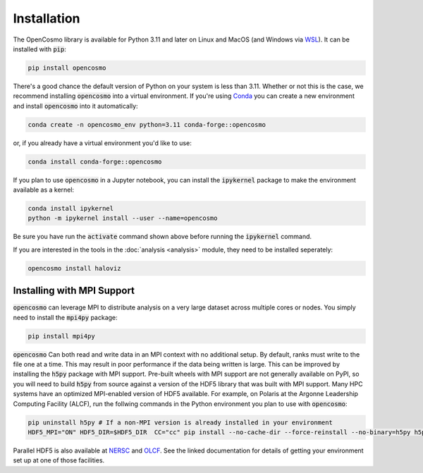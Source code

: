 Installation
============

The OpenCosmo library is available for Python 3.11 and later on Linux and MacOS (and Windows via `WSL <https://learn.microsoft.com/en-us/windows/wsl/setup/environment>`_). It can be installed with :code:`pip`:

.. code-block:: bash

   pip install opencosmo

There's a good chance the default version of Python on your system is less than 3.11. Whether or not this is the case, we recommend installing :code:`opencosmo` into a virtual environment. If you're using `Conda <https://docs.conda.io/projects/conda/en/stable/:code:user-guide/getting-started.html>`_ you can create a new environment and install :code:`opencosmo` into it automatically:

.. code-block:: bash

   conda create -n opencosmo_env python=3.11 conda-forge::opencosmo


or, if you already have a virtual environment you'd like to use:

.. code-block:: bash 

   conda install conda-forge::opencosmo

If you plan to use :code:`opencosmo` in a Jupyter notebook, you can install the :code:`ipykernel` package to make the environment available as a kernel:

.. code-block:: bash

   conda install ipykernel
   python -m ipykernel install --user --name=opencosmo

Be sure you have run the :code:`activate` command shown above before running the :code:`ipykernel` command.

If you are interested in the tools in the :doc:`analysis <analysis>` module, they need to be installed seperately:

.. code-block:: bash

   opencosmo install haloviz


Installing with MPI Support
---------------------------

:code:`opencosmo` can leverage MPI to distribute analysis on a very large dataset across multiple cores or nodes. You simply need to install the :code:`mpi4py` package:

.. code-block:: bash

   pip install mpi4py

:code:`opencosmo` Can both read and write data in an MPI context with no additional setup. By default, ranks must write to the file one at a time. This may result in poor performance if the data being written is large. This can be improved by installing the :code:`h5py` package with MPI support. Pre-built wheels with MPI support are not generally available on PyPI, so you will need to build :code:`h5py` from source against a version of the HDF5 library that was built with MPI support. Many HPC systems have an optimized MPI-enabled version of HDF5 available. For example, on Polaris at the Argonne Leadership Computing Facility (ALCF), run the follwing commands in the Python environment you plan to use with :code:`opencosmo`:

.. code-block:: bash

   pip uninstall h5py # If a non-MPI version is already installed in your environment
   HDF5_MPI="ON" HDF5_DIR=$HDF5_DIR  CC="cc" pip install --no-cache-dir --force-reinstall --no-binary=h5py h5py

Parallel HDF5 is also available at `NERSC <https://docs.nersc.gov/development/languages/python/parallel-python/#parallel-io-with-h5py>`_ and `OLCF <https://docs.olcf.ornl.gov/software/python/parallel_h5py.html>`_. See the linked documentation for details of getting your environment set up at one of those facilities.

